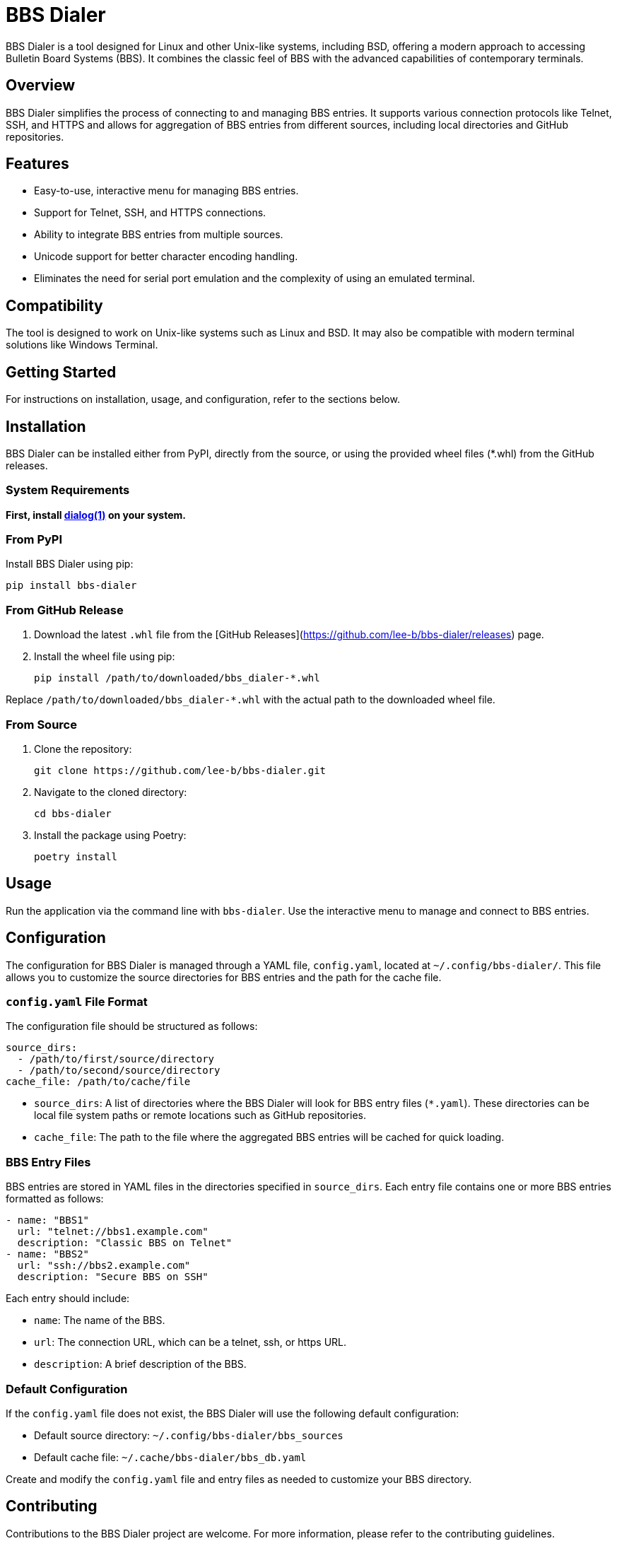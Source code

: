 = BBS Dialer

BBS Dialer is a tool designed for Linux and other Unix-like systems, including BSD, offering a modern approach to accessing Bulletin Board Systems (BBS). It combines the classic feel of BBS with the advanced capabilities of contemporary terminals. 

== Overview

BBS Dialer simplifies the process of connecting to and managing BBS entries. It supports various connection protocols like Telnet, SSH, and HTTPS and allows for aggregation of BBS entries from different sources, including local directories and GitHub repositories.

== Features

* Easy-to-use, interactive menu for managing BBS entries.
* Support for Telnet, SSH, and HTTPS connections.
* Ability to integrate BBS entries from multiple sources.
* Unicode support for better character encoding handling.
* Eliminates the need for serial port emulation and the complexity of using an emulated terminal.

== Compatibility

The tool is designed to work on Unix-like systems such as Linux and BSD. It may also be compatible with modern terminal solutions like Windows Terminal.

== Getting Started

For instructions on installation, usage, and configuration, refer to the sections below.

== Installation

BBS Dialer can be installed either from PyPI, directly from the source, or using the provided wheel files (*.whl) from the GitHub releases.

=== System Requirements

**First, install https://linux.die.net/man/1/dialog[dialog(1)] on your system.**

=== From PyPI

Install BBS Dialer using pip:

[source, bash]
----
pip install bbs-dialer
----

=== From GitHub Release

1. Download the latest `.whl` file from the [GitHub Releases](https://github.com/lee-b/bbs-dialer/releases) page.
2. Install the wheel file using pip:
+
[source, bash]
----
pip install /path/to/downloaded/bbs_dialer-*.whl
----

Replace `/path/to/downloaded/bbs_dialer-*.whl` with the actual path to the downloaded wheel file.

=== From Source

1. Clone the repository:
+
[source, bash]
----
git clone https://github.com/lee-b/bbs-dialer.git
----

2. Navigate to the cloned directory:
+
[source, bash]
----
cd bbs-dialer
----

3. Install the package using Poetry:
+
[source, bash]
----
poetry install
----

== Usage

Run the application via the command line with `bbs-dialer`. Use the interactive menu to manage and connect to BBS entries.

== Configuration

The configuration for BBS Dialer is managed through a YAML file, `config.yaml`, located at `~/.config/bbs-dialer/`. This file allows you to customize the source directories for BBS entries and the path for the cache file.

=== `config.yaml` File Format

The configuration file should be structured as follows:

[source, yaml]
----
source_dirs:
  - /path/to/first/source/directory
  - /path/to/second/source/directory
cache_file: /path/to/cache/file
----

* `source_dirs`: A list of directories where the BBS Dialer will look for BBS entry files (`*.yaml`). These directories can be local file system paths or remote locations such as GitHub repositories.

* `cache_file`: The path to the file where the aggregated BBS entries will be cached for quick loading.

=== BBS Entry Files

BBS entries are stored in YAML files in the directories specified in `source_dirs`. Each entry file contains one or more BBS entries formatted as follows:

[source, yaml]
----
- name: "BBS1"
  url: "telnet://bbs1.example.com"
  description: "Classic BBS on Telnet"
- name: "BBS2"
  url: "ssh://bbs2.example.com"
  description: "Secure BBS on SSH"
----

Each entry should include:

* `name`: The name of the BBS.
* `url`: The connection URL, which can be a telnet, ssh, or https URL.
* `description`: A brief description of the BBS.

=== Default Configuration

If the `config.yaml` file does not exist, the BBS Dialer will use the following default configuration:

* Default source directory: `~/.config/bbs-dialer/bbs_sources`
* Default cache file: `~/.cache/bbs-dialer/bbs_db.yaml`

Create and modify the `config.yaml` file and entry files as needed to customize your BBS directory.

== Contributing

Contributions to the BBS Dialer project are welcome. For more information, please refer to the contributing guidelines.

== License

BBS Dialer is licensed under the Affero GNU General Public License version 3. For more details, see the LICENSE file in the repository.
